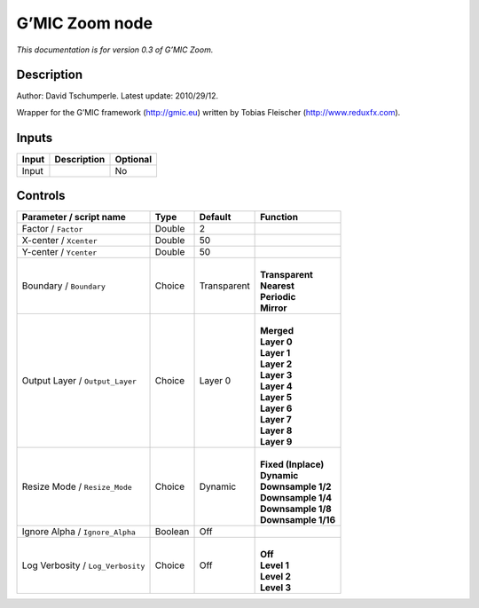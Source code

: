 .. _eu.gmic.Zoom:

G’MIC Zoom node
===============

*This documentation is for version 0.3 of G’MIC Zoom.*

Description
-----------

Author: David Tschumperle. Latest update: 2010/29/12.

Wrapper for the G’MIC framework (http://gmic.eu) written by Tobias Fleischer (http://www.reduxfx.com).

Inputs
------

+-------+-------------+----------+
| Input | Description | Optional |
+=======+=============+==========+
| Input |             | No       |
+-------+-------------+----------+

Controls
--------

.. tabularcolumns:: |>{\raggedright}p{0.2\columnwidth}|>{\raggedright}p{0.06\columnwidth}|>{\raggedright}p{0.07\columnwidth}|p{0.63\columnwidth}|

.. cssclass:: longtable

+-----------------------------------+---------+-------------+-----------------------+
| Parameter / script name           | Type    | Default     | Function              |
+===================================+=========+=============+=======================+
| Factor / ``Factor``               | Double  | 2           |                       |
+-----------------------------------+---------+-------------+-----------------------+
| X-center / ``Xcenter``            | Double  | 50          |                       |
+-----------------------------------+---------+-------------+-----------------------+
| Y-center / ``Ycenter``            | Double  | 50          |                       |
+-----------------------------------+---------+-------------+-----------------------+
| Boundary / ``Boundary``           | Choice  | Transparent | |                     |
|                                   |         |             | | **Transparent**     |
|                                   |         |             | | **Nearest**         |
|                                   |         |             | | **Periodic**        |
|                                   |         |             | | **Mirror**          |
+-----------------------------------+---------+-------------+-----------------------+
| Output Layer / ``Output_Layer``   | Choice  | Layer 0     | |                     |
|                                   |         |             | | **Merged**          |
|                                   |         |             | | **Layer 0**         |
|                                   |         |             | | **Layer 1**         |
|                                   |         |             | | **Layer 2**         |
|                                   |         |             | | **Layer 3**         |
|                                   |         |             | | **Layer 4**         |
|                                   |         |             | | **Layer 5**         |
|                                   |         |             | | **Layer 6**         |
|                                   |         |             | | **Layer 7**         |
|                                   |         |             | | **Layer 8**         |
|                                   |         |             | | **Layer 9**         |
+-----------------------------------+---------+-------------+-----------------------+
| Resize Mode / ``Resize_Mode``     | Choice  | Dynamic     | |                     |
|                                   |         |             | | **Fixed (Inplace)** |
|                                   |         |             | | **Dynamic**         |
|                                   |         |             | | **Downsample 1/2**  |
|                                   |         |             | | **Downsample 1/4**  |
|                                   |         |             | | **Downsample 1/8**  |
|                                   |         |             | | **Downsample 1/16** |
+-----------------------------------+---------+-------------+-----------------------+
| Ignore Alpha / ``Ignore_Alpha``   | Boolean | Off         |                       |
+-----------------------------------+---------+-------------+-----------------------+
| Log Verbosity / ``Log_Verbosity`` | Choice  | Off         | |                     |
|                                   |         |             | | **Off**             |
|                                   |         |             | | **Level 1**         |
|                                   |         |             | | **Level 2**         |
|                                   |         |             | | **Level 3**         |
+-----------------------------------+---------+-------------+-----------------------+

